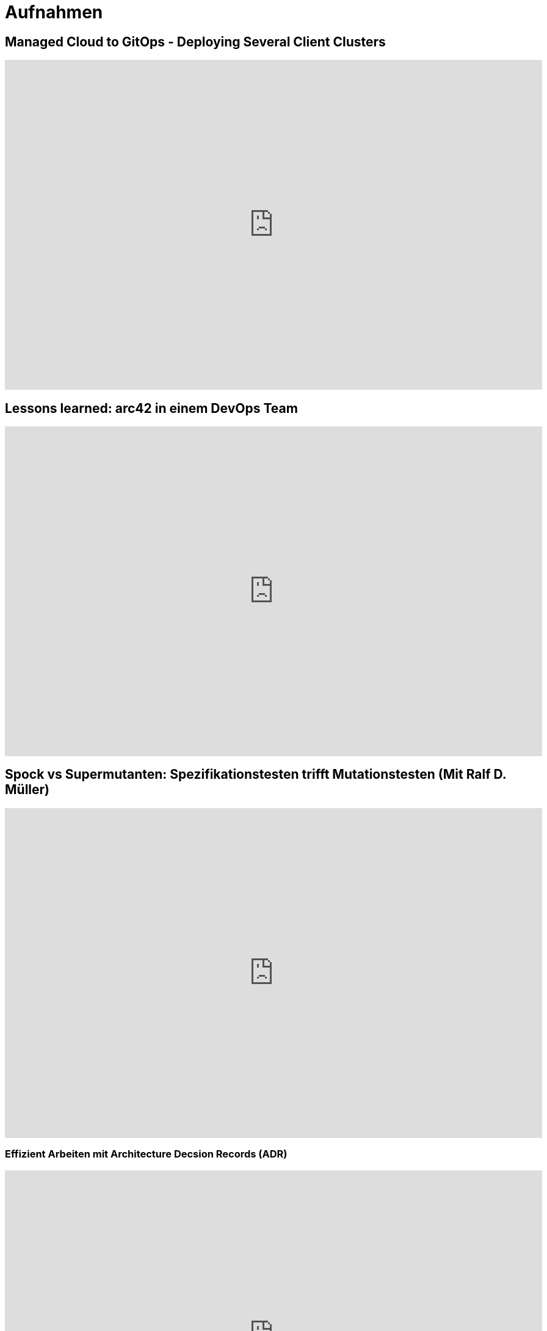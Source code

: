 = Aufnahmen

== Managed Cloud to GitOps - Deploying Several Client Clusters
++++
<iframe width="880" height="540" src="https://www.youtube.com/embed/TPlaUKid19c" frameborder="0" allow="accelerometer; autoplay; clipboard-write; encrypted-media; gyroscope; picture-in-picture" allowfullscreen></iframe>
++++

== Lessons learned: arc42 in einem DevOps Team
++++
<iframe width="880" height="540" src="https://www.youtube.com/embed/lrm0Ln96dY4" frameborder="0" allow="accelerometer; autoplay; clipboard-write; encrypted-media; gyroscope; picture-in-picture" allowfullscreen></iframe>
++++

== Spock vs Supermutanten: Spezifikationstesten trifft Mutationstesten (Mit Ralf D. Müller)
++++
<iframe width="880" height="540" src="https://www.youtube.com/embed/VUpPAE5aM0I" frameborder="0" allow="accelerometer; autoplay; clipboard-write; encrypted-media; gyroscope; picture-in-picture" allowfullscreen></iframe>
++++

=== Effizient Arbeiten mit Architecture Decsion Records (ADR)
++++
<iframe width="880" height="540" src="https://www.youtube.com/embed/NbY6GNCPygw" frameborder="0" allow="accelerometer; autoplay; clipboard-write; encrypted-media; gyroscope; picture-in-picture" allowfullscreen></iframe>
++++

== Leichtgewichtige Softwarearchitektur mit Architecture Decision Records und Qualitätsszenarien
++++
<iframe width="880" height="540" src="https://www.youtube.com/embed/rm2N17yEQ_E" frameborder="0" allow="accelerometer; autoplay; encrypted-media; gyroscope; picture-in-picture" allowfullscreen></iframe>
++++

== Leichtgewichtige Softwarearchitektur - Kurzversion
++++
<iframe width="880" height="540" src="https://www.youtube.com/embed/EXwZelgvAco" frameborder="0" allow="accelerometer; autoplay; encrypted-media; gyroscope; picture-in-picture" allowfullscreen></iframe>
++++

=== Everything as Code: Pipeline, Infrastructure, Configuration, Documentation
++++
<iframe width="880" height="540" src="https://www.youtube.com/embed/eHFz_PX87VA" frameborder="0" allow="accelerometer; autoplay; clipboard-write; encrypted-media; gyroscope; picture-in-picture" allowfullscreen></iframe>
++++

== Pride and Prejudice - Teambildung und Motivation im agilen Umfeld
++++
<iframe width="880" height="540" src="https://www.youtube.com/embed/qvM3lXpbSiw" frameborder="0" allow="accelerometer; autoplay; encrypted-media; gyroscope; picture-in-picture" allowfullscreen></iframe>
++++

== DevOps im Konzern - Autonomie von DevOps Teams vs Betriebssicherheit
++++
<iframe width="880" height="540" src="https://www.youtube.com/embed/jbdESdUjP5M" frameborder="0" allow="accelerometer; autoplay; encrypted-media; gyroscope; picture-in-picture" allowfullscreen></iframe>
++++

== Mit Mutationstests die Tests testen (Pecha Kucha)
++++
<iframe width="880" height="540" src="https://www.youtube.com/embed/Qz-0wQT3_wY" frameborder="0" allow="accelerometer; autoplay; encrypted-media; gyroscope; picture-in-picture" allowfullscreen></iframe>
++++

